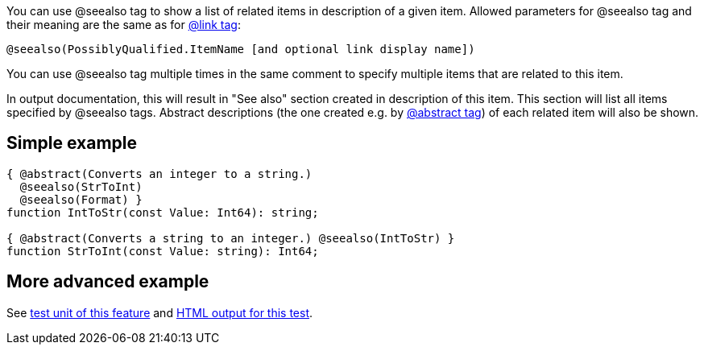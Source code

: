 You can use @seealso tag to show a list of related items in description
of a given item. Allowed parameters for @seealso tag and their meaning
are the same as for link:LinkTag[@link tag]:

----
@seealso(PossiblyQualified.ItemName [and optional link display name])
----

You can use @seealso tag multiple times in the same comment to specify
multiple items that are related to this item.

In output documentation, this will result in "See also" section created
in description of this item. This section will list all items specified
by @seealso tags. Abstract descriptions (the one created e.g. by
link:AbstractTag[@abstract tag]) of each related item will also be
shown.

## [[simple-example]] Simple example

[source,pascal]
----
{ @abstract(Converts an integer to a string.)
  @seealso(StrToInt)
  @seealso(Format) }
function IntToStr(const Value: Int64): string;

{ @abstract(Converts a string to an integer.) @seealso(IntToStr) }
function StrToInt(const Value: string): Int64;
----

## [[more-advanced-example]] More advanced example

See https://raw.githubusercontent.com/pasdoc/pasdoc/master/tests/ok_see_also.pas[test unit of this feature] and http://pasdoc.sourceforge.net/correct_tests_output/html/ok_see_also/index.html[HTML output for this test].
